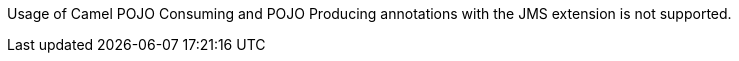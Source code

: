Usage of Camel POJO Consuming and POJO Producing annotations with the JMS extension is not supported.
